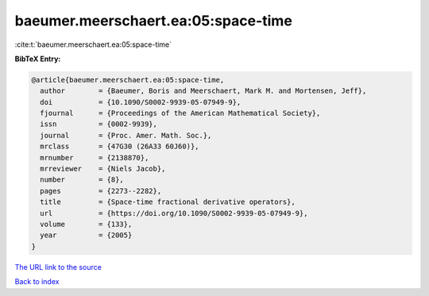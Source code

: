 baeumer.meerschaert.ea:05:space-time
====================================

:cite:t:`baeumer.meerschaert.ea:05:space-time`

**BibTeX Entry:**

.. code-block:: bibtex

   @article{baeumer.meerschaert.ea:05:space-time,
     author        = {Baeumer, Boris and Meerschaert, Mark M. and Mortensen, Jeff},
     doi           = {10.1090/S0002-9939-05-07949-9},
     fjournal      = {Proceedings of the American Mathematical Society},
     issn          = {0002-9939},
     journal       = {Proc. Amer. Math. Soc.},
     mrclass       = {47G30 (26A33 60J60)},
     mrnumber      = {2138870},
     mrreviewer    = {Niels Jacob},
     number        = {8},
     pages         = {2273--2282},
     title         = {Space-time fractional derivative operators},
     url           = {https://doi.org/10.1090/S0002-9939-05-07949-9},
     volume        = {133},
     year          = {2005}
   }

`The URL link to the source <https://doi.org/10.1090/S0002-9939-05-07949-9>`__


`Back to index <../By-Cite-Keys.html>`__
